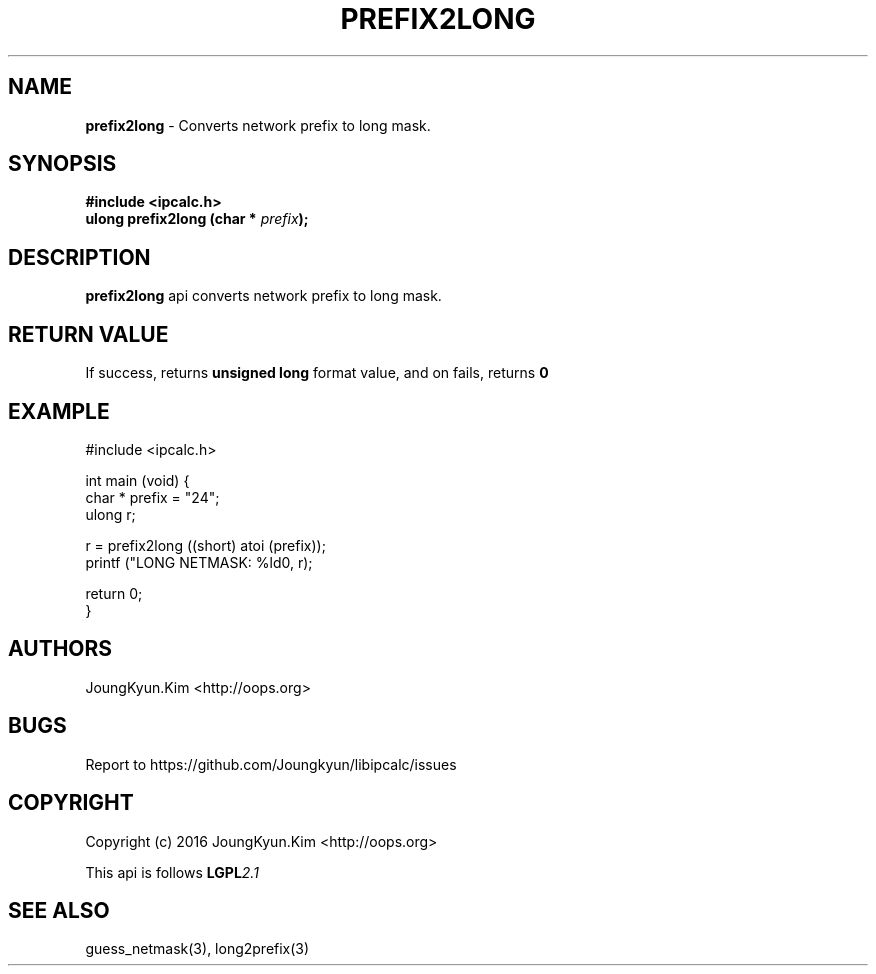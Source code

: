 .TH PREFIX2LONG 3 "09 Jul 2016"

.SH NAME
.BI prefix2long
\- Converts network prefix to long mask.

.SH SYNOPSIS
.BI "#include <ipcalc.h>"
.br
.BI "ulong prefix2long (char * " prefix ");"

.SH DESCRIPTION
.BI prefix2long
api converts network prefix to long mask.

.SH "RETURN VALUE"
.PP
If success, returns
.BI "unsigned long"
format value, and  on fails, returns
.BI 0

.SH EXAMPLE
.nf
#include <ipcalc.h>

int main (void) {
    char * prefix = "24";
    ulong r;

    r = prefix2long ((short) atoi (prefix));
    printf ("LONG NETMASK: %ld\n", r);

    return 0;
}
.fi

.SH AUTHORS
JoungKyun.Kim <http://oops.org>

.SH BUGS
Report to https://github.com/Joungkyun/libipcalc/issues

.SH COPYRIGHT
Copyright (c) 2016 JoungKyun.Kim <http://oops.org>

This api is follows
.BI LGPL 2.1

.SH SEE ALSO
guess_netmask(3), long2prefix(3)
